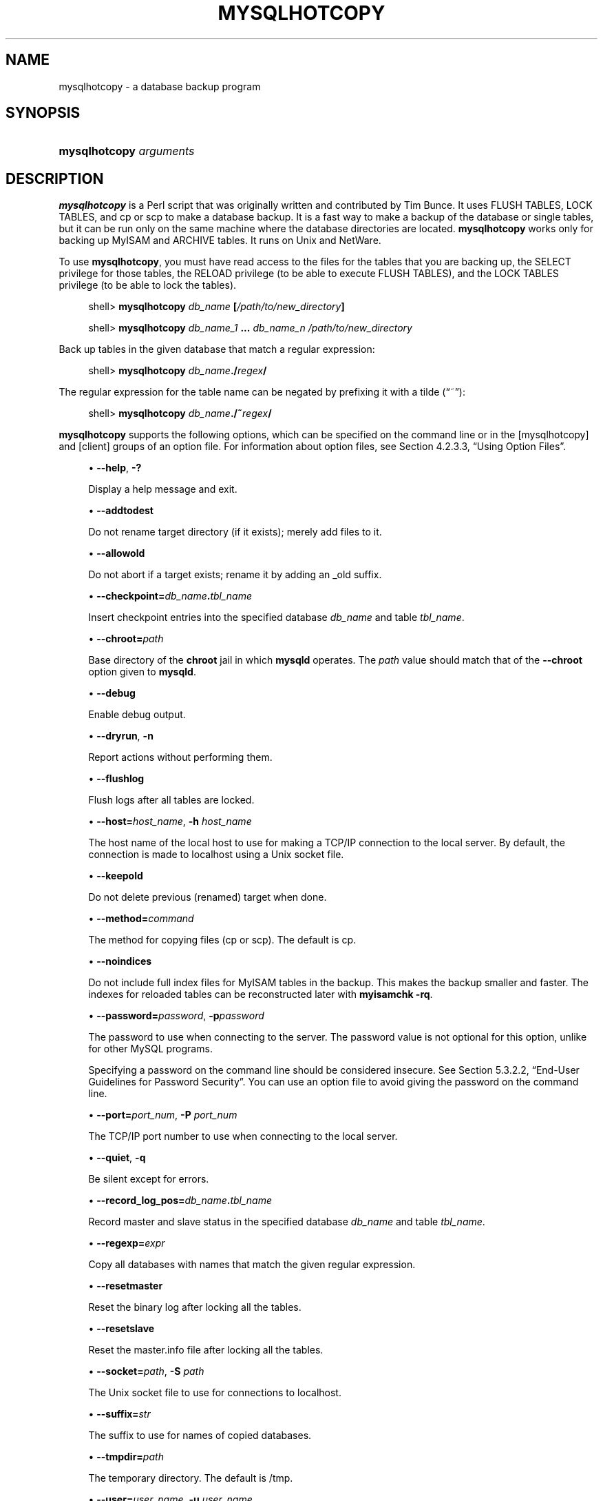 '\" t
.\"     Title: \fBmysqlhotcopy\fR
.\"    Author: [FIXME: author] [see http://docbook.sf.net/el/author]
.\" Generator: DocBook XSL Stylesheets v1.75.2 <http://docbook.sf.net/>
.\"      Date: 12/16/2011
.\"    Manual: MySQL Database System
.\"    Source: MySQL 5.1
.\"  Language: English
.\"
.TH "\FBMYSQLHOTCOPY\FR" "1" "12/16/2011" "MySQL 5\&.1" "MySQL Database System"
.\" -----------------------------------------------------------------
.\" * set default formatting
.\" -----------------------------------------------------------------
.\" disable hyphenation
.nh
.\" disable justification (adjust text to left margin only)
.ad l
.\" -----------------------------------------------------------------
.\" * MAIN CONTENT STARTS HERE *
.\" -----------------------------------------------------------------
.\" mysqlhotcopy
.\" dumping: databases and tables
.\" backups: databases and tables
.\" databases: dumping
.\" tables: dumping
.SH "NAME"
mysqlhotcopy \- a database backup program
.SH "SYNOPSIS"
.HP \w'\fBmysqlhotcopy\ \fR\fB\fIarguments\fR\fR\ 'u
\fBmysqlhotcopy \fR\fB\fIarguments\fR\fR
.SH "DESCRIPTION"
.PP
\fBmysqlhotcopy\fR
is a Perl script that was originally written and contributed by Tim Bunce\&. It uses
FLUSH TABLES,
LOCK TABLES, and
cp
or
scp
to make a database backup\&. It is a fast way to make a backup of the database or single tables, but it can be run only on the same machine where the database directories are located\&.
\fBmysqlhotcopy\fR
works only for backing up
MyISAM
and
ARCHIVE
tables\&. It runs on Unix and NetWare\&.
.PP
To use
\fBmysqlhotcopy\fR, you must have read access to the files for the tables that you are backing up, the
SELECT
privilege for those tables, the
RELOAD
privilege (to be able to execute
FLUSH TABLES), and the
LOCK TABLES
privilege (to be able to lock the tables)\&.
.sp
.if n \{\
.RS 4
.\}
.nf
shell> \fBmysqlhotcopy \fR\fB\fIdb_name\fR\fR\fB [\fR\fB\fI/path/to/new_directory\fR\fR\fB]\fR
.fi
.if n \{\
.RE
.\}
.sp
.if n \{\
.RS 4
.\}
.nf
shell> \fBmysqlhotcopy \fR\fB\fIdb_name_1\fR\fR\fB \&.\&.\&. \fR\fB\fIdb_name_n\fR\fR\fB \fR\fB\fI/path/to/new_directory\fR\fR
.fi
.if n \{\
.RE
.\}
.PP
Back up tables in the given database that match a regular expression:
.sp
.if n \{\
.RS 4
.\}
.nf
shell> \fBmysqlhotcopy \fR\fB\fIdb_name\fR\fR\fB\&./\fR\fB\fIregex\fR\fR\fB/\fR
.fi
.if n \{\
.RE
.\}
.PP
The regular expression for the table name can be negated by prefixing it with a tilde (\(lq~\(rq):
.sp
.if n \{\
.RS 4
.\}
.nf
shell> \fBmysqlhotcopy \fR\fB\fIdb_name\fR\fR\fB\&./~\fR\fB\fIregex\fR\fR\fB/\fR
.fi
.if n \{\
.RE
.\}
.PP
\fBmysqlhotcopy\fR
supports the following options, which can be specified on the command line or in the
[mysqlhotcopy]
and
[client]
groups of an option file\&. For information about option files, see
Section\ \&4.2.3.3, \(lqUsing Option Files\(rq\&.
.sp
.RS 4
.ie n \{\
\h'-04'\(bu\h'+03'\c
.\}
.el \{\
.sp -1
.IP \(bu 2.3
.\}
.\" mysqlhotcopy: help option
.\" help option: mysqlhotcopy
\fB\-\-help\fR,
\fB\-?\fR
.sp
Display a help message and exit\&.
.RE
.sp
.RS 4
.ie n \{\
\h'-04'\(bu\h'+03'\c
.\}
.el \{\
.sp -1
.IP \(bu 2.3
.\}
.\" mysqlhotcopy: addtodest option
.\" addtodest option: mysqlhotcopy
\fB\-\-addtodest\fR
.sp
Do not rename target directory (if it exists); merely add files to it\&.
.RE
.sp
.RS 4
.ie n \{\
\h'-04'\(bu\h'+03'\c
.\}
.el \{\
.sp -1
.IP \(bu 2.3
.\}
.\" mysqlhotcopy: allowold option
.\" allowold option: mysqlhotcopy
\fB\-\-allowold\fR
.sp
Do not abort if a target exists; rename it by adding an
_old
suffix\&.
.RE
.sp
.RS 4
.ie n \{\
\h'-04'\(bu\h'+03'\c
.\}
.el \{\
.sp -1
.IP \(bu 2.3
.\}
.\" mysqlhotcopy: checkpoint option
.\" checkpoint option: mysqlhotcopy
\fB\-\-checkpoint=\fR\fB\fIdb_name\fR\fR\fB\&.\fR\fB\fItbl_name\fR\fR
.sp
Insert checkpoint entries into the specified database
\fIdb_name\fR
and table
\fItbl_name\fR\&.
.RE
.sp
.RS 4
.ie n \{\
\h'-04'\(bu\h'+03'\c
.\}
.el \{\
.sp -1
.IP \(bu 2.3
.\}
.\" mysqlhotcopy: chroot option
.\" chroot option: mysqlhotcopy
\fB\-\-chroot=\fR\fB\fIpath\fR\fR
.sp
Base directory of the
\fBchroot\fR
jail in which
\fBmysqld\fR
operates\&. The
\fIpath\fR
value should match that of the
\fB\-\-chroot\fR
option given to
\fBmysqld\fR\&.
.RE
.sp
.RS 4
.ie n \{\
\h'-04'\(bu\h'+03'\c
.\}
.el \{\
.sp -1
.IP \(bu 2.3
.\}
.\" mysqlhotcopy: debug option
.\" debug option: mysqlhotcopy
\fB\-\-debug\fR
.sp
Enable debug output\&.
.RE
.sp
.RS 4
.ie n \{\
\h'-04'\(bu\h'+03'\c
.\}
.el \{\
.sp -1
.IP \(bu 2.3
.\}
.\" mysqlhotcopy: dryrun option
.\" dryrun option: mysqlhotcopy
\fB\-\-dryrun\fR,
\fB\-n\fR
.sp
Report actions without performing them\&.
.RE
.sp
.RS 4
.ie n \{\
\h'-04'\(bu\h'+03'\c
.\}
.el \{\
.sp -1
.IP \(bu 2.3
.\}
.\" mysqlhotcopy: flushlog option
.\" flushlog option: mysqlhotcopy
\fB\-\-flushlog\fR
.sp
Flush logs after all tables are locked\&.
.RE
.sp
.RS 4
.ie n \{\
\h'-04'\(bu\h'+03'\c
.\}
.el \{\
.sp -1
.IP \(bu 2.3
.\}
.\" mysqlhotcopy: host option
.\" host option: mysqlhotcopy
\fB\-\-host=\fR\fB\fIhost_name\fR\fR,
\fB\-h \fR\fB\fIhost_name\fR\fR
.sp
The host name of the local host to use for making a TCP/IP connection to the local server\&. By default, the connection is made to
localhost
using a Unix socket file\&.
.RE
.sp
.RS 4
.ie n \{\
\h'-04'\(bu\h'+03'\c
.\}
.el \{\
.sp -1
.IP \(bu 2.3
.\}
.\" mysqlhotcopy: keepold option
.\" keepold option: mysqlhotcopy
\fB\-\-keepold\fR
.sp
Do not delete previous (renamed) target when done\&.
.RE
.sp
.RS 4
.ie n \{\
\h'-04'\(bu\h'+03'\c
.\}
.el \{\
.sp -1
.IP \(bu 2.3
.\}
.\" mysqlhotcopy: method option
.\" method option: mysqlhotcopy
\fB\-\-method=\fR\fB\fIcommand\fR\fR
.sp
The method for copying files (cp
or
scp)\&. The default is
cp\&.
.RE
.sp
.RS 4
.ie n \{\
\h'-04'\(bu\h'+03'\c
.\}
.el \{\
.sp -1
.IP \(bu 2.3
.\}
.\" mysqlhotcopy: noindices option
.\" noindices option: mysqlhotcopy
\fB\-\-noindices\fR
.sp
Do not include full index files for
MyISAM
tables in the backup\&. This makes the backup smaller and faster\&. The indexes for reloaded tables can be reconstructed later with
\fBmyisamchk \-rq\fR\&.
.RE
.sp
.RS 4
.ie n \{\
\h'-04'\(bu\h'+03'\c
.\}
.el \{\
.sp -1
.IP \(bu 2.3
.\}
.\" mysqlhotcopy: password option
.\" password option: mysqlhotcopy
\fB\-\-password=\fR\fB\fIpassword\fR\fR,
\fB\-p\fR\fB\fIpassword\fR\fR
.sp
The password to use when connecting to the server\&. The password value is not optional for this option, unlike for other MySQL programs\&.
.sp
Specifying a password on the command line should be considered insecure\&. See
Section\ \&5.3.2.2, \(lqEnd-User Guidelines for Password Security\(rq\&. You can use an option file to avoid giving the password on the command line\&.
.RE
.sp
.RS 4
.ie n \{\
\h'-04'\(bu\h'+03'\c
.\}
.el \{\
.sp -1
.IP \(bu 2.3
.\}
.\" mysqlhotcopy: port option
.\" port option: mysqlhotcopy
\fB\-\-port=\fR\fB\fIport_num\fR\fR,
\fB\-P \fR\fB\fIport_num\fR\fR
.sp
The TCP/IP port number to use when connecting to the local server\&.
.RE
.sp
.RS 4
.ie n \{\
\h'-04'\(bu\h'+03'\c
.\}
.el \{\
.sp -1
.IP \(bu 2.3
.\}
.\" mysqlhotcopy: quiet option
.\" quiet option: mysqlhotcopy
\fB\-\-quiet\fR,
\fB\-q\fR
.sp
Be silent except for errors\&.
.RE
.sp
.RS 4
.ie n \{\
\h'-04'\(bu\h'+03'\c
.\}
.el \{\
.sp -1
.IP \(bu 2.3
.\}
.\" mysqlhotcopy: record_log_pos option
.\" record_log_pos option: mysqlhotcopy
\fB\-\-record_log_pos=\fR\fB\fIdb_name\fR\fR\fB\&.\fR\fB\fItbl_name\fR\fR
.sp
Record master and slave status in the specified database
\fIdb_name\fR
and table
\fItbl_name\fR\&.
.RE
.sp
.RS 4
.ie n \{\
\h'-04'\(bu\h'+03'\c
.\}
.el \{\
.sp -1
.IP \(bu 2.3
.\}
.\" mysqlhotcopy: regexp option
.\" regexp option: mysqlhotcopy
\fB\-\-regexp=\fR\fB\fIexpr\fR\fR
.sp
Copy all databases with names that match the given regular expression\&.
.RE
.sp
.RS 4
.ie n \{\
\h'-04'\(bu\h'+03'\c
.\}
.el \{\
.sp -1
.IP \(bu 2.3
.\}
.\" mysqlhotcopy: resetmaster option
.\" resetmaster option: mysqlhotcopy
\fB\-\-resetmaster\fR
.sp
Reset the binary log after locking all the tables\&.
.RE
.sp
.RS 4
.ie n \{\
\h'-04'\(bu\h'+03'\c
.\}
.el \{\
.sp -1
.IP \(bu 2.3
.\}
.\" mysqlhotcopy: resetslave option
.\" resetslave option: mysqlhotcopy
\fB\-\-resetslave\fR
.sp
Reset the
master\&.info
file after locking all the tables\&.
.RE
.sp
.RS 4
.ie n \{\
\h'-04'\(bu\h'+03'\c
.\}
.el \{\
.sp -1
.IP \(bu 2.3
.\}
.\" mysqlhotcopy: socket option
.\" socket option: mysqlhotcopy
\fB\-\-socket=\fR\fB\fIpath\fR\fR,
\fB\-S \fR\fB\fIpath\fR\fR
.sp
The Unix socket file to use for connections to
localhost\&.
.RE
.sp
.RS 4
.ie n \{\
\h'-04'\(bu\h'+03'\c
.\}
.el \{\
.sp -1
.IP \(bu 2.3
.\}
.\" mysqlhotcopy: suffix option
.\" suffix option: mysqlhotcopy
\fB\-\-suffix=\fR\fB\fIstr\fR\fR
.sp
The suffix to use for names of copied databases\&.
.RE
.sp
.RS 4
.ie n \{\
\h'-04'\(bu\h'+03'\c
.\}
.el \{\
.sp -1
.IP \(bu 2.3
.\}
.\" mysqlhotcopy: tmpdir option
.\" tmpdir option: mysqlhotcopy
\fB\-\-tmpdir=\fR\fB\fIpath\fR\fR
.sp
The temporary directory\&. The default is
/tmp\&.
.RE
.sp
.RS 4
.ie n \{\
\h'-04'\(bu\h'+03'\c
.\}
.el \{\
.sp -1
.IP \(bu 2.3
.\}
.\" mysqlhotcopy: user option
.\" user option: mysqlhotcopy
\fB\-\-user=\fR\fB\fIuser_name\fR\fR,
\fB\-u \fR\fB\fIuser_name\fR\fR
.sp
The MySQL user name to use when connecting to the server\&.
.RE
.PP
Use
perldoc
for additional
\fBmysqlhotcopy\fR
documentation, including information about the structure of the tables needed for the
\fB\-\-checkpoint\fR
and
\fB\-\-record_log_pos\fR
options:
.sp
.if n \{\
.RS 4
.\}
.nf
shell> \fBperldoc mysqlhotcopy\fR
.fi
.if n \{\
.RE
.\}
.SH "COPYRIGHT"
.br
.PP
Copyright \(co 1997, 2011, Oracle and/or its affiliates. All rights reserved.
.PP
This documentation is free software; you can redistribute it and/or modify it only under the terms of the GNU General Public License as published by the Free Software Foundation; version 2 of the License.
.PP
This documentation is distributed in the hope that it will be useful, but WITHOUT ANY WARRANTY; without even the implied warranty of MERCHANTABILITY or FITNESS FOR A PARTICULAR PURPOSE. See the GNU General Public License for more details.
.PP
You should have received a copy of the GNU General Public License along with the program; if not, write to the Free Software Foundation, Inc., 51 Franklin Street, Fifth Floor, Boston, MA 02110-1301 USA or see http://www.gnu.org/licenses/.
.sp
.SH "SEE ALSO"
For more information, please refer to the MySQL Reference Manual,
which may already be installed locally and which is also available
online at http://dev.mysql.com/doc/.
.SH AUTHOR
Oracle Corporation (http://dev.mysql.com/).
